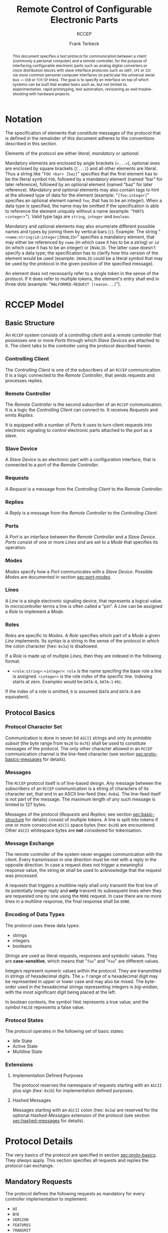#+TITLE: Remote Control of Configurable Electronic Parts
#+SUBTITLE: RCCEP
#+AUTHOR: Frank Terbeck
#+EMAIL: ft@bewatermyfriend.org
#+OPTIONS: num:t toc:nil
#+ATTR_ASCII: :width 79
#+LATEX_CLASS_OPTIONS: [a4paper]
#+LATEX_HEADER: \textwidth 15cm
#+LATEX_HEADER: \hoffset -1.5cm

#+LATEX: \setlength\parskip{0.2cm}

#+LATEX: \vspace{6cm}

#+LATEX: \thispagestyle{empty}

#+BEGIN_abstract

This document specifies a text protocol for communication between a client
(commonly a personal computer) and a remote controller, for the purpose of
interfacing configurable electronic parts such as analog digital converters or
clock distribution blocks with slave interface protocols such as ~UART~, ~SPI~
or ~I2C~ via more common personal computer interfaces (in particular the
universal serial bus — ~USB~ or ~TCP/IP~ links). The goal is to specify an
interface on top of which systems can be built that enable tasks such as, but
not limited to, experimentation, rapid prototyping, test automation,
revisioning as well trouble-shooting with hardware projects.

#+END_abstract

#+ASCII:

#+ASCII:

#+ASCII:

#+LATEX: \newpage

#+TOC: headlines 3

#+LATEX: \newpage

* Notation <<sec:notation>>

The specification of elements that constitute messages of the protocol that is
defined in the remainder of this document adheres to the conventions described
in this section.

Elements of the protocol are either /literal/, /mandatory/ or /optional/.

Mandatory elements are enclosed by angle brackets (~<...>~), optional ones are
enclosed by square brackets (~[...]~) and all other elements are literal. Thus
a string like "~FOO <bar> [baz]~" specifies that the first element has to be
the literal symbol ~FOO~, followed by a mandatory element (named “bar” for
later reference), followed by an optional element (named “baz” for later
reference). Mandatory and optional elements may also contain tags to hint at
the allowed type of data for the element (example: "~[foo:integer]~" specifies
an optional element named ~foo~, that has to be an integer). When a data type
is specified, the name may be omitted if the specification is able to reference
the element uniquely without a name (example: "~PORTS <integer>~"). Valid type
tags are ~string~, ~integer~ and ~boolean~.

Mandatory and optional elements may also enumerate different possible names and
types by joining them by vertical bars (~|~). Example: The string
"~<name:string|id:integer|INVALID>~" specifies a mandatory element, that may
either be referenced by ~name~ (in which case it has to be a string) or ~id~
(in which case it has to be an integer) or ~INVALID~. The latter case doesn't
specify a data type; the specification has to clarify how this version of the
element would be used (example: ~INVALID~ could be a literal symbol that may be
used by the protocol in the given position of the specified message).

An element does not necessarily refer to a single token in the sense of the
protocol. If it does refer to multiple tokens, the element's entry shall end in
three dots (example: "~MALFORMED-REQUEST [reason...]~").

#+LATEX: \newpage

* RCCEP Model

** Basic Structure <<sec:basic-structure>>

An ~RCCEP~ system consists of a /controlling client/ and a /remote controller/
that possesses one or more /Ports/ through which /Slave Devices/ are attached
to it. The client talks to the controller using the protocol described herein.

*** Controlling Client

The /Controlling Client/ is one of the subscribers of an ~RCCEP~ communication.
It is a logic connected to the /Remote Controller/, that sends requests and
processes replies.

*** Remote Controller

The /Remote Controller/ is the second subscriber of an ~RCCEP~ communication.
It is a logic the /Controlling Client/ can connect to. It receives /Requests/
and emits /Replies/.

It is equipped with a number of /Ports/ it uses to turn client requests into
electronic signaling to control electronic parts attached to the port as a
slave.

*** Slave Device

A /Slave Device/ is an electronic part with a configuration interface, that is
connected to a port of the /Remote Controller/.

*** Requests

A /Request/ is a message from the /Controlling Client/ to the /Remote
Controller/.

*** Replies

A /Reply/ is a message from the /Remote Controller/ to the /Controlling
Client/.

*** Ports

A /Port/ is an interface between the /Remote Controller/ and a /Slave Device/.
/Ports/ consist of one or more /Lines/ and are set to a /Mode/ that specifies
its operation.

*** Modes

/Modes/ specify how a /Port/ communicates with a /Slave Device/. Possible
/Modes/ are documented in section [[sec:port-modes]].

*** Lines

A /Line/ is a single electronic signaling device, that represents a logical
value. In microcontroller terms a line is often called a “pin”. A /Line/ can be
assigned a /Role/ to implement a /Mode/.

*** Roles <<sec:rccep-roles>>

/Roles/ are specific to /Modes/. A /Role/ specifies which part of a /Mode/ a
given /Line/ implements. Its syntax is a string in the sense of the protocol in
which the colon character (hex: ~0x3a~) is disallowed.

If a /Role/ is made up of multiple /Lines/, then they are indexed in the
following format:

- ~<role:string>:<integer>~: ~role~ is the name specifing the base role a line
  is assigned. ~<integer>~ is the role index of the specific line. Indexing
  starts at zero. Examples would be ~DATA:0~, ~DATA:1~ etc.

If the index of a role is omitted, ~0~ is assumed (~DATA~ and ~DATA:0~ are
equivalent).

** Protocol Basics <<sec:proto-basics>>

*** Protocol Character Set

Communication is done in seven bit ~ASCII~ strings and only its /printable
subset/ (the byte range from ~0x20~ to ~0x7E~) shall be used to constitute
messages of the protocol. The only other character allowed in an ~RCCEP~
communication channel is the line-feed character (see section
[[sec:proto-basics-messages]] for details).

*** Messages <<sec:proto-basics-messages>>

The ~RCCEP~ protocol itself is of line-based design. Any message between the
subscribers of an ~RCCEP~ communication is a string of characters of its
character set, that end in an ASCII line-feed (hex: ~0x0a~). The line-feed
itself is not part of the message. The maximum length of any such message is
limited to 127 bytes.

Messages of the protocol (/Requests/ and /Replies/; see section
[[sec:basic-structure]] for details) consist of multiple tokens. A line is split
into tokens if one or more consecutive ~ASCII~ space bytes (hex: ~0x20~) are
encountered. Other ~ASCII~ whitespace bytes are *not* considered for
tokenisation.

*** Message Exchange

The remote controller of the system never engages communication with the
client. Every transmission in one direction must be met with a reply in the
opposite direction. In case a request does not trigger a meaningful response
value, the string ~OK~ shall be used to acknowledge that the request was
processed.

A requests that triggers a multiline reply shall only transmit the first line
of its potentially longer reply and *only* transmit its subsequent lines when
they are requested one by one using the ~MORE~ request. In case there are no
more lines in a multiline response, the final response shall be ~DONE~.

*** Encoding of Data Types

The protocol uses these data types:

- strings
- integers
- booleans

Strings are used as literal requests, responses and symbolic values. They are
*case-sensitive*, which means that "~foo~" and "~Foo~" are different values.

Integers represent numeric values within the protocol. They are transmitted in
strings of hexadecimal digits. The ~a-f~ range of a hexadecimal digit may be
represented in upper or lower case and may also be mixed. The byte-order used
in the hexadecimal strings representing integers is /big-endian/, with the most
significant digit being placed at the left.

In boolean contexts, the symbol ~TRUE~ represents a true value; and the symbol
~FALSE~ represents a false value.

*** Protocol States

The protocol operates in the following set of basic states:

- Idle State
- Active State
- Multiline State

*** Extensions

**** Implementation Defined Purposes

The protocol reserves the namespace of requests starting with an ~ASCII~ plus
sign (hex: ~0x2b~) for implementation defined purposes.

**** Hashed Messages

Messages starting with an ~ASCII~ colon (hex: ~0x3a~) are reserved for the
optional /Hashed-Messages/ extension of the protocol (see section
[[sec:hashed-messages]] for details).

* Protocol Details

The very basics of the protocol are specified in section [[sec:proto-basics]]. They
/always/ apply. This section specifies all requests and replies the protocol
can exchange.

** Mandatory Requests

The protocol defines the following requests as mandatory for every controller
implementation to implement:

- ~HI~
- ~BYE~
- ~VERSION~
- ~FEATURES~
- ~TRANSMIT~

All other requests are optional. A list of optional features a remote
controller implements can be queried using the ~FEATURES~ request.

** Types of Replies

These are the generic replies of the protocol:

- "~OK~": This reply is used whenever a request does not prompt another more
  meaningful reply.

- "~WTF [reason...]~": Used if a request could not be carried out. The reason
  the request was rejected may be returned as the remaining tokens of the
  reply's line. Returning a reason is optional.

- "~MALFORMED-REQUEST [reason...]~": Used in case the last request could not be
  processed. The reply may provide a reason as to why processing failed as the
  rest of the reply's tokens. Returning a reason is optional.

- "~BROKEN-VALUE [value]~": Used if an unexpected value was encountered. The
  broken value may be retured as the second token of the reply's line.
  Returning the offending value is optional.

- "~VALUE-OUT-OF-RANGE [value]~": Used if a numeric value was encountered, but
  its value does not fall into the valid range for the request in question. The
  invalid value may be retured as the second token of the reply's line.
  Returning the offending value is optional.

- "~DONE~": Used as the final reply at the end of a multiline reply.

Other replies are request-dependent. Their format is documented with the
specific request.

** Idle State

Idle State is the state the remote controller is in directly after boot.

*** HI Request

Synopsis:\hspace{0.5cm} ~HI~

\vspace{0.3cm}\noindent This request takes no argument.

The ~HI~ request puts the remote controller into /Active State/. The reply to
this request shall be:

- "~Hi there, stranger.~"

** Active State

The /Active State/ is the remote controller's most basic state during
operation. All controlling requests will be processed in this state.

*** ADDRESS Request

Synopsis:\hspace{0.5cm} ~ADDRESS <address:integer>~

\vspace{0.3cm}\noindent The ~ADDRESS~ request takes one non-optional argument.
The request is used to handle slave addressing with protocols, that employ
explicit addressing schemes. The actual effect of the request is dependent of
the mode the given port is set to. Modes that use in-band addressing may choose
to ignore ~ADDRESS~ requests altogether. See section [[sec:port-modes]] for
details.

*** BYE Request

Synopsis:\hspace{0.5cm} ~BYE~

\vspace{0.3cm}\noindent This request takes no argument.

This reply puts the remote controller back into /Idle State/. The remote
controller's reply to this request shall be:

- "~Have a nice day.~"

*** FEATURES Request

Synopsis:\hspace{0.5cm} ~FEATURES~

\vspace{0.3cm}\noindent This request takes no argument.

The ~FEATURES~ request returns a multiline reply. Each line names one optional
protocol feature the remote controller implements.

*** FOCUS Request

Synopsis:\hspace{0.5cm} ~FOCUS <port-index:integer>~

\vspace{0.3cm}\noindent The ~FOCUS~ request takes one non-optional argument:
The index of the port to focus. Focussing a port means that subsequent data
transmissions are carried out by using the specified port.

Default focus is implementation defined.

*** HASHED Request

Synopsis:\hspace{0.5cm} ~HASHED <next-state:boolean>~

\vspace{0.3cm}\noindent This request takes one optional boolean argument.

The ~HASHED~ request enables or disables the Hashed-Messages extension (see
section [[sec:hashed-messages]] for details). The boolean argument to the request
decides whether the extension is enabled or disabled by the request. A true
value enables the extension; conversely, a false value disables it. The reply
to the request depends on the value of that argument as well:

- ~TRUE~: ~:e0aa021e21dddbd6d8cecec71e9cf564:OK~
- ~FALSE~: ~OK~

This is true independently of the active state of the extension.

If called without argument, the controller will return either ~TRUE~ or ~FALSE~
depending on whether or not the extension is currently active in the
controller.

*** INIT Request

Synopsis:\hspace{0.5cm} ~INIT <port-index:integer>~

\vspace{0.3cm}\noindent The ~INIT~ request takes one non-optional argument: The
index of the port to initialise. If a port has even a single configurable
property, this request is required initially before any other operation with
that port and then again after any set of changes with the port's properties.

*** LINES Request

Synopsis:\hspace{0.5cm} ~LINES <port-index:integer>~

\vspace{0.3cm}\noindent The ~LINES~ request takes one non-optional argument: In
index if the port to query information about.

This request returns a multiline reply. Each line shows to which role the line
of a given index assigned to:

- "~<index:integer> <role:string> [FIXED]~"

Roles are specific to modes (see section [[sec:port-modes]]). The default role
assignment of a port is implementation defined. If ~FIXED~ is specified, the
role assignment of that line cannot be changed.

*** LINE Request

Synopsis:\hspace{0.5cm} ~LINE <port:integer> <line:integer> <role:string>~

\vspace{0.3cm}\noindent The ~LINE~ request takes three non-optional arguments.

~port~ specifies the index of the port to configure. ~line~ specifies the index
of the line within the port to configure. ~<role>~ describes the role within
the active mode the line is to be set to. Roles are specific to modes (see
section [[sec:port-modes]]). The general syntax of a role string is specified in
section [[sec:rccep-roles]].

*** MODES Request

Synopsis:\hspace{0.5cm} ~MODES~

\vspace{0.3cm}\noindent This request takes no argument. The ~MODES~ request
returns a multiline reply. Each line names one mode the remote controller
implements. Possible modes are documented in section [[sec:port-modes]].

*** PORTS Request

Synopsis:\hspace{0.5cm} ~PORTS~

\vspace{0.3cm}\noindent This request takes no argument.

The ~PORTS~ request returns a multiline reply. The lines shall contain the
following:

- "~PORTS <integer>~": Where ~<integer>~ indicates the number of ports
  available on the remote controller.

- "~FOCUS <integer|NONE>~": Where ~<integer>~ indicates the currently focused
  port. If no port is currently focused, the string ~NONE~ is returned.

*** PORT Request

Synopsis:\hspace{0.5cm} ~PORT <port-index:integer>~

\vspace{0.3cm}\noindent The ~PORT~ request takes one non-optional argument: The
index of the port to query information about.

This request returns a multiline reply. The lines contain key-value pairs of
properties for the port in question. These are the generic properties that may
be returned:

- "~LINES <integer> [FIXED]~": ~<integer>~ defines the number of lines the port
  has access to.

- "~MODE <mode:string> [FIXED]~": Indicates the ~mode~ the port is currently
  running in.

- "~RATE <integer> [FIXED]~": Indicates the symbol-rate with which the port
  operates. A value of zero indicates an implementation-defined default
  symbol-rate.

The request may return other mode-specific properties (see section
sec:port-modes]]).

All properties that return a ~FIXED~ as their third and final token are
read-only values. This is true for generic as well as mode-specific properties.

*** SET Request

Synopsis:\hspace{0.5cm} ~SET <port:integer> <key:string> <value>~

\vspace{0.3cm}\noindent The ~SET~ request takes three non-optional arguments.

~port~ is the index of the port to configure. ~key~ is the property's name to
set. ~value~ is the new value for the property.

Non-mode-specific parameters that the ~SET~ request is able to modify (unless
marked as ~FIXED~):

- ~MODE~: Sets the port's mode of operation to ~value~.
- ~LINES~: Defines the number of lines a port has access to.
- ~RATE~: Defines the symbol rate a port operates at.

*** TRANSMIT Request

Synopsis:\hspace{0.5cm} ~TRANSMIT <data:integer>~

\vspace{0.3cm}\noindent The ~TRANSMIT~ request takes one non-optional argument:
The value to transmit to the currently focused port. The value has to be an
integer. In case the given integer is larger than the frame-length configured
for the port's current mode, it is truncated to that size. In case it is
smaller, the value is padded with zeros towards the most-significant bit.

The request returns an integer, which contains a possible reply from the
attached slave device. If no meaningful reply is received, the return value
shall be set to ~0~.

*** VERSION Request

Synopsis:\hspace{0.5cm} ~VERSION~

\vspace{0.3cm}\noindent This request takes no argument.

This request returns the protocol version the remote controller implements. The
reply shall be formatted like this:

- "~VERSION <integer> <integer> <integer>~"

Where the three integers describe major, minor and micro version of the
implemented protocol in the order specified (see section [[sec:version-number]] for
details).

** Multiline State

Whenever a request specifies to return a multiline reply, this mode is entered.
The format of the actual lines is specific to the request and is specified
alongside it. The request's initial reply will be the first line of the
multiline reply. Subsequent replies must be requested using the ~MORE~ request.

*** MORE Request

Synopsis:\hspace{0.5cm} ~MORE~

This request takes no argument.

This request causes the next line of a multiline reply to be returned. When
there are no more replies left in a multiline reply, the request will return a
~DONE~ reply and the remote controller will return to its previous state.

* Port Modes <<sec:port-modes>>

** SPI

*** SPI Specific Properties

What follows is a list of properties the ~PORT~ request may return with ports
configured for ~SPI~ mode.

- ~FRAME-LENGTH <integer>~: Indicates the number of bits that are used per
  transmission.

- ~CS-LINES <integer>~: Indicates the number of chip-select lines the port
  offers.

- ~CS-POLARITY <ACTIVE-HIGH|ACTIVE-LOW>~: Use of either of the listed symbols
  indicates whether the chip-select lines operate as ~ACTIVE-HIGH~ or
  ~ACTIVE-LOW~ pins.

- ~CLK-POLARITY <RISING-EDGE|FALLING-EDGE>~: Indicates whether the clock line
  triggers data transfer on its rising (~RISING-EDGE~) or its falling edge
  (~FALLING-EDGE~).

- ~CLK-PHASE-DELAY <boolean>~: A true value indicates that phase delay is used
  on the clock line. Otherwise a false value indicates that it is not used.

- ~BIT-ORDER <MSB-FIRST|LSB-FIRST>~: Indicates whether serial data transmission
  is done starting at the most-significant bit (~MSB-FIRST~) or at the
  least-significant bit (~LSB-FIRST~).

*** SPI Line Roles

- ~CLK~: Clock signal of the ~SPI~ bus

- ~CS~: Chip-Select; this may be a multi-line role.

- ~MOSI~: Master-Out-Slave-In, the unidirectional ~SPI~ data line from master
  to slave.

- ~MISO~: Master-In-Slave-Out, the unidirectional ~SPI~ data line from slave to
  master.

*** SPI Addressing

The ~ADDRESS~ request with the ~SPI~ protocol controls the state of an ~SPI~
port's chip-select lines for the following data transmissions. The request's
argument is interpreted as a bit-mask representing the intended values of all
chip-select lines. The lines are mapped to the bit-mask in order of their index
with ~CS:0~ being mapped to the least significant bit of the address.

Default ~SPI~ chip-select addressing is implementation defined.

* Hashed-Messages Extension <<sec:hashed-messages>>

The Hashed-Messages extension changes the usual layout of messages, that are
exchanged between the subscribers of the protocol in a way that the original
messages (~ORIGMSG~) are prefixed by two ~ASCII~ colons (hex: ~0x3a~) in
between of which the ~MD5~ sum of the original message is contained:

- ~:md5(ORIGMSG):ORIGMSG~

An ~MD5~ sum (as defined by ~RFC-1321~) is a 128-bit fingerprint of a message.
In the Hashed-Messages extension these 128 Bits are encoded as 32 hexadecimal
digits (the format is the same as with the integer encoding of the protocol as
described in section [[sec:proto-basics]]; *leading zeros may not be left out*,
however).

The maximum length of the original message (as described in section
[[sec:proto-basics]]) is not changed by the extension. That means, that messages
that adhere to the extension may be a maximum of 161 (= 2 + 32 + 127)
characters long. The ~HI~ and ~BYE~ requests do not produce ~MD5~-prefixed
replies.

The extension can be enabled, disabled and its state within the controller can
be queried by the ~HASHED~ request.

* Version <<sec:version-number>>

- Current status of the specification: *Draft*

This document specifies version 2.0.0 of the protocol. The ~VERSION~ request
would therefore cause a "~VERSION 2 0 0~" reply with remote controllers, that
implement this version of the protocol. In detail that means:

|---------------+-----|
| <l>           | <c> |
| Major Version | *2* |
| Minor Version | *0* |
| Micro Version | *0* |
|---------------+-----|

** Major Version Number

The major version number will be changed *only* to indicate differences in the
protocol's basics as described in section [[sec:proto-basics]].

** Minor Version Number

Changes in the minor version number indicate changes in previously existing
features or the list of mandatory implemented features.

** Micro Version Number

Changes in the micro version number indicate the addition of new optional
features within the protocol or changes in the specification that do not
introduce incompatibilities with previous versions.

#+LATEX: \vspace{0.5cm}

Note: For best interoperability, the client-side's protocol version and the
remote controller's protocol version should match in all three parts of the
version number.

** Version History

There is no version history at this point.

** Major Version Numer One

The protocol's major version number starts at version "~2~" in this
specification. The reason for that is that version "~1~" was a previous
protocol, that was never specified. That version was used in connection with a
logic in the remote controller that was a lot more device-specific than the
current specification.

In order to make the protocol more generic and to reduce the complexity of the
remote controller's firmware, any device-specific operation was shifted onto
the controlling client.

The basic operation of that historic version was quite similar to that of
version number two, but the shift in the operational paradigm made it
impossible to keep the new protocol backwards compatible in any way. Thus, this
specification starts out at major version number "~2~".

# #+LATEX: \newpage

* Full Copyright Statement

Copyright © 2011-2021 ~Frank Terbeck <ft@bewatermyfriend.org>~.
All Rights Reserved.

This document and translations of it may be copied and furnished to others, and
derivative works that comment on or otherwise explain it or assist in its
implementation may be prepared, copied, published and distributed, in whole or
in part, without restriction of any kind, provided that the above copyright
notice and this paragraph are included on all such copies and derivative works.
However, this document itself may not be modified in any way, such as by
removing the copyright notice.

The limited permissions granted above are perpetual and will not be revoked by
the authors or their successors or assigns.

This document and the information contained herein is provided on an “AS IS”
basis and THE AUTHORS DISCLAIM ALL WARRANTIES, EXPRESS OR IMPLIED, INCLUDING
BUT NOT LIMITED TO ANY WARRANTY THAT THE USE OF THE INFORMATION HEREIN WILL NOT
INFRINGE ANY RIGHTS OR ANY IMPLIED WARRANTIES OF MERCHANTABILITY OR FITNESS FOR
A PARTICULAR PURPOSE.
